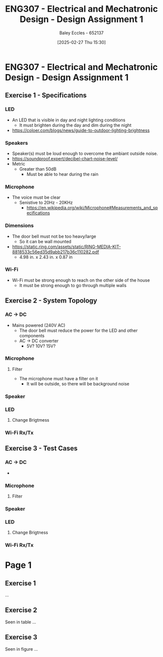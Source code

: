 :PROPERTIES:
:ID:       e1a8a179-0487-4d1f-ad59-83ebeb8cad0c
:END:
#+title: ENG307 - Electrical and Mechatronic Design - Design Assignment 1
#+date: [2025-02-27 Thu 15:30]
#+AUTHOR: Baley Eccles - 652137
#+STARTUP: latexpreview

* ENG307 - Electrical and Mechatronic Design - Design Assignment 1
** Exercise 1 - Specifications
*** LED
 - An LED that is visible in day and night lighting conditions
   - It must brighten during the day and dim during the night
 - [[https://coloer.com/blogs/news/guide-to-outdoor-lighting-brightness]]

*** Speakers
 - Speaker(s) must be loud enough to overcome the ambiant outside noise.
 - [[https://soundproof.expert/decibel-chart-noise-level/]]
 - Metric
   - Greater than 50dB
     - Must be able to hear during the rain
*** Microphone
 - The voice must be clear
   - Senistive to 20Hz - 20KHz
     - [[https://en.wikipedia.org/wiki/Microphone#Measurements_and_specifications]]

*** Dimensions
 - The door bell must not be too heavy/large
   - So it can be wall mounted
 - [[https://static.ring.com/assets/static/RING-MEDIA-KIT-8818533c56ed35d9abb217b36c110282.pdf]]
   - 4.98 in. x 2.43 in. x 0.87 in
*** Wi-Fi
 - Wi-Fi must be strong enough to reach on the other side of the house
   - It must be strong enough to go through multiple walls

** Exercise 2 - System Topology
*** AC -> DC
 - Mains powered (240V AC)
   - The door bell must reduce the power for the LED and other components
   - AC -> DC converter
     - 5V? 10V? 15V?
*** Microphone
**** Filter
 - The microphone must have a filter on it
   - It will be outside, so there will be background noise
*** Speaker
*** LED
**** Change Brigtmess
*** Wi-Fi Rx/Tx
** Exercise 3 - Test Cases
*** AC -> DC
 - 
*** Microphone
**** Filter
*** Speaker
*** LED
**** Change Brigtness
*** Wi-Fi Rx/Tx
* Page 1
** Exercise 1
...
** Exercise 2
Seen in table ...
** Exercise 3
Seen in figure ...
